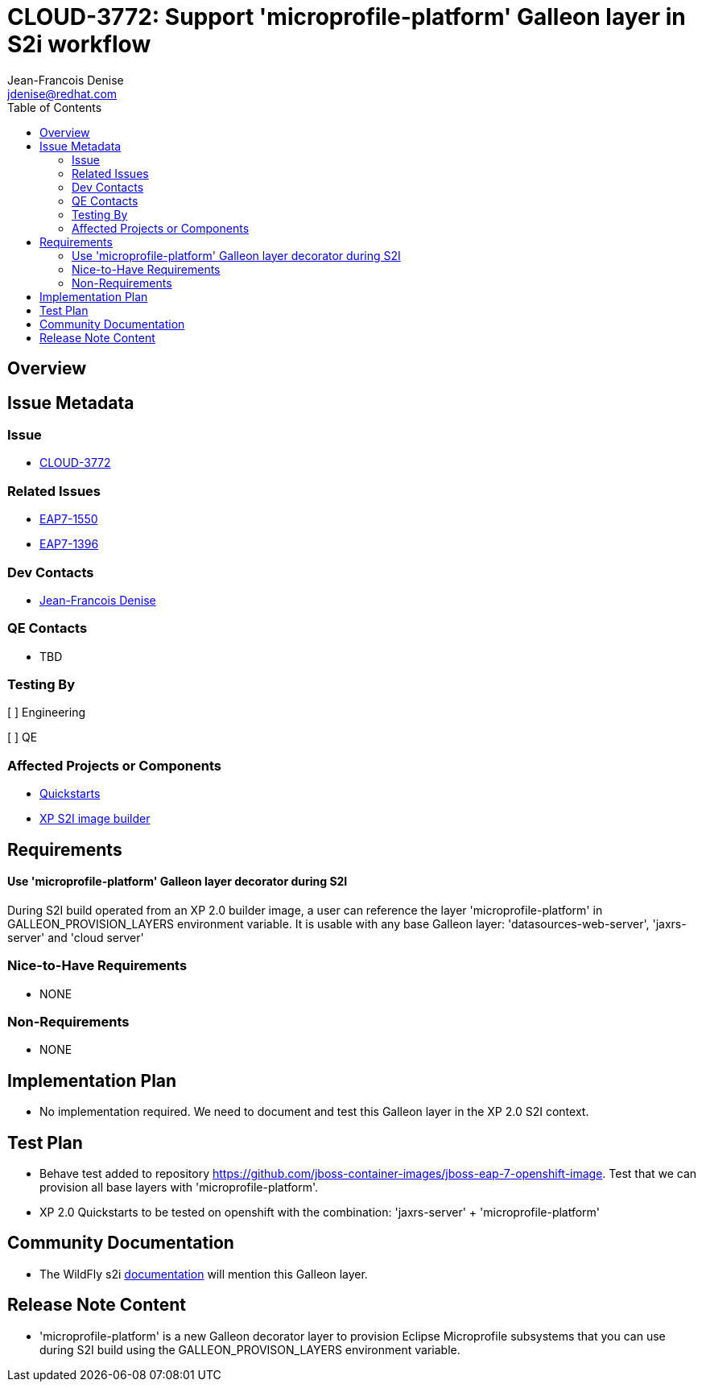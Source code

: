 = CLOUD-3772: Support 'microprofile-platform' Galleon layer in S2i workflow
:author:            Jean-Francois Denise
:email:             jdenise@redhat.com
:toc:               left
:icons:             font
:idprefix:
:idseparator:       -

== Overview

== Issue Metadata

=== Issue

* https://issues.jboss.org/browse/CLOUD-3772[CLOUD-3772]

=== Related Issues

* https://issues.jboss.org/browse/EAP7-1550[EAP7-1550]

* https://issues.redhat.com/browse/EAP7-1396[EAP7-1396]


=== Dev Contacts

* mailto:{email}[{author}]

=== QE Contacts

* TBD

=== Testing By

[ ] Engineering

[ ] QE

=== Affected Projects or Components

* https://github.com/jbossas/eap-quickstarts[Quickstarts]

* https://github.com/jboss-container-images/jboss-eap-7-openshift-image[XP S2I image builder]


== Requirements

==== Use 'microprofile-platform' Galleon layer decorator during S2I

During S2I build operated from an XP 2.0 builder image, a user can reference the layer 'microprofile-platform' in GALLEON_PROVISION_LAYERS environment variable. It is usable with
any base Galleon layer: 'datasources-web-server', 'jaxrs-server' and 'cloud server'

=== Nice-to-Have Requirements

* NONE

=== Non-Requirements

* NONE

== Implementation Plan

* No implementation required. We need to document and test this Galleon layer in the XP 2.0 S2I context.

== Test Plan

* Behave test added to repository https://github.com/jboss-container-images/jboss-eap-7-openshift-image. Test that we can provision all base layers with 
'microprofile-platform'.

* XP 2.0 Quickstarts to be tested on openshift with the combination: 'jaxrs-server' + 'microprofile-platform'

== Community Documentation

* The WildFly s2i https://github.com/wildfly/wildfly-s2i[documentation] will mention this Galleon layer.

== Release Note Content

* 'microprofile-platform' is a new Galleon decorator layer to provision Eclipse Microprofile subsystems that you 
can use during S2I build using the GALLEON_PROVISON_LAYERS environment variable.